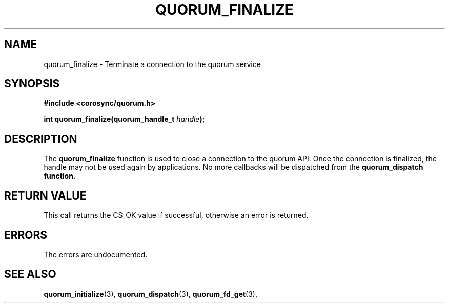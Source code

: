 .\"/*
.\" * Copyright (c) 2012 Red Hat, Inc.
.\" *
.\" * All rights reserved.
.\" *
.\" * Author: Fabio M. Di Nitto <fdinitto@redhat.com>
.\" *
.\" * This software licensed under BSD license, the text of which follows:
.\" *
.\" * Redistribution and use in source and binary forms, with or without
.\" * modification, are permitted provided that the following conditions are met:
.\" *
.\" * - Redistributions of source code must retain the above copyright notice,
.\" *   this list of conditions and the following disclaimer.
.\" * - Redistributions in binary form must reproduce the above copyright notice,
.\" *   this list of conditions and the following disclaimer in the documentation
.\" *   and/or other materials provided with the distribution.
.\" * - Neither the name of the MontaVista Software, Inc. nor the names of its
.\" *   contributors may be used to endorse or promote products derived from this
.\" *   software without specific prior written permission.
.\" *
.\" * THIS SOFTWARE IS PROVIDED BY THE COPYRIGHT HOLDERS AND CONTRIBUTORS "AS IS"
.\" * AND ANY EXPRESS OR IMPLIED WARRANTIES, INCLUDING, BUT NOT LIMITED TO, THE
.\" * IMPLIED WARRANTIES OF MERCHANTABILITY AND FITNESS FOR A PARTICULAR PURPOSE
.\" * ARE DISCLAIMED. IN NO EVENT SHALL THE COPYRIGHT OWNER OR CONTRIBUTORS BE
.\" * LIABLE FOR ANY DIRECT, INDIRECT, INCIDENTAL, SPECIAL, EXEMPLARY, OR
.\" * CONSEQUENTIAL DAMAGES (INCLUDING, BUT NOT LIMITED TO, PROCUREMENT OF
.\" * SUBSTITUTE GOODS OR SERVICES; LOSS OF USE, DATA, OR PROFITS; OR BUSINESS
.\" * INTERRUPTION) HOWEVER CAUSED AND ON ANY THEORY OF LIABILITY, WHETHER IN
.\" * CONTRACT, STRICT LIABILITY, OR TORT (INCLUDING NEGLIGENCE OR OTHERWISE)
.\" * ARISING IN ANY WAY OUT OF THE USE OF THIS SOFTWARE, EVEN IF ADVISED OF
.\" * THE POSSIBILITY OF SUCH DAMAGE.
.\" */
.TH QUORUM_FINALIZE 3 2012-01-12 "corosync Man Page" "Corosync Cluster Engine Programmer's Manual"
.SH NAME
quorum_finalize \- Terminate a connection to the quorum service
.SH SYNOPSIS
.B #include <corosync/quorum.h>
.sp
.BI "int quorum_finalize(quorum_handle_t " handle ");"
.SH DESCRIPTION
The
.B quorum_finalize
function is used to close a connection to the quorum API.
Once the connection is finalized, the handle may not be used again by applications.
No more callbacks will be dispatched from the
.B quorum_dispatch function.
.PP
.SH RETURN VALUE
This call returns the CS_OK value if successful, otherwise an error is returned.
.PP
.SH ERRORS
The errors are undocumented.
.SH "SEE ALSO"
.BR quorum_initialize (3),
.BR quorum_dispatch (3),
.BR quorum_fd_get (3),

.PP
